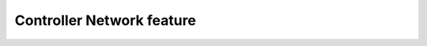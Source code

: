
Controller Network feature
^^^^^^^^^^^^^^^^^^^^^^^^^^

.. auto_arsdkfeature:: controllerNetwork.Command

.. auto_arsdkfeature:: controllerNetwork.Event

.. auto_arsdkfeature:: controllerNetwork
